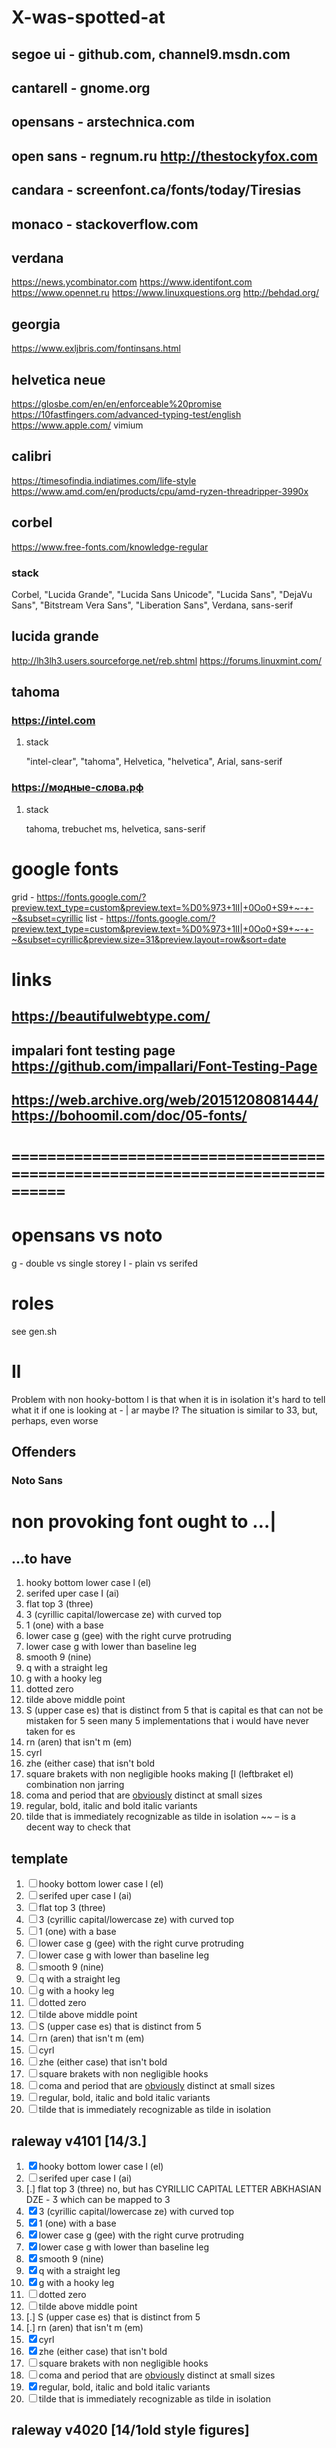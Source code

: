 * X-was-spotted-at
** segoe ui       - github.com, channel9.msdn.com
** cantarell      - gnome.org
** opensans       - arstechnica.com
** open sans      - regnum.ru http://thestockyfox.com
** candara        - screenfont.ca/fonts/today/Tiresias
** monaco         - stackoverflow.com
** verdana
   https://news.ycombinator.com
   https://www.identifont.com
   https://www.opennet.ru
   https://www.linuxquestions.org
   http://behdad.org/
** georgia
  https://www.exljbris.com/fontinsans.html
** helvetica neue
   https://glosbe.com/en/en/enforceable%20promise
   https://10fastfingers.com/advanced-typing-test/english
   https://www.apple.com/
   vimium
** calibri
   https://timesofindia.indiatimes.com/life-style
   https://www.amd.com/en/products/cpu/amd-ryzen-threadripper-3990x
** corbel
   https://www.free-fonts.com/knowledge-regular
*** stack
    Corbel, "Lucida Grande", "Lucida Sans Unicode", "Lucida Sans",
    "DejaVu Sans", "Bitstream Vera Sans", "Liberation Sans",
    Verdana, sans-serif
** lucida grande
   http://lh3lh3.users.sourceforge.net/reb.shtml
   https://forums.linuxmint.com/
** tahoma
*** https://intel.com
**** stack
     "intel-clear", "tahoma", Helvetica, "helvetica", Arial, sans-serif
*** https://модные-слова.рф
**** stack
     tahoma, trebuchet ms, helvetica, sans-serif
* google fonts
  grid - https://fonts.google.com/?preview.text_type=custom&preview.text=%D0%973+1lI|+0Oo0+S9+~-+-~&subset=cyrillic
  list - https://fonts.google.com/?preview.text_type=custom&preview.text=%D0%973+1lI|+0Oo0+S9+~-+-~&subset=cyrillic&preview.size=31&preview.layout=row&sort=date
* links
** https://beautifulwebtype.com/
** impalari font testing page https://github.com/impallari/Font-Testing-Page
** https://web.archive.org/web/20151208081444/https://bohoomil.com/doc/05-fonts/
* ==============================================================================
* opensans vs noto
  g - double vs single storey
  I - plain vs serifed
* roles
  see gen.sh
* Il
  Problem with non hooky-bottom l is that when it is in isolation it's
  hard to tell what it if one is looking at - | ar maybe I? The
  situation is similar to 3З, but, perhaps, even worse
** Offenders
*** Noto Sans
* non provoking font ought to ...|
** ...to have
  1. hooky bottom lower case l (el)
  2. serifed uper case I (ai)
  3. flat top 3 (three)
  4. З (cyrillic capital/lowercase ze) with curved top
  5. 1 (one) with a base
  6. lower case g (gee) with the right curve protruding
  7. lower case g with lower than baseline leg
  8. smooth 9 (nine)
  9. q with a straight leg
  10. g with a hooky leg
  11. dotted zero
  12. tilde above middle point
  13. S (upper case es) that is distinct from 5
      that is capital es that can not be mistaken for 5
      seen many 5 implementations that i would have never taken for es
  14. rn (aren) that isn't m (em)
  15. cyrl
  16. zhe (either case) that isn't bold
  17. square brakets with non negligible hooks
      making [l (leftbraket el) combination non jarring
  18. coma and period that are _obviously_ distinct at small sizes
  19. regular, bold, italic and bold italic variants
  20. tilde that is immediately recognizable as tilde in isolation
      ~~ -- is a decent way to check that
** template
  1. [ ] hooky bottom lower case l (el)
  2. [ ] serifed uper case I (ai)
  3. [ ] flat top 3 (three)
  4. [ ] З (cyrillic capital/lowercase ze) with curved top
  5. [ ] 1 (one) with a base
  6. [ ] lower case g (gee) with the right curve protruding
  7. [ ] lower case g with lower than baseline leg
  8. [ ] smooth 9 (nine)
  9. [ ] q with a straight leg
  10. [ ] g with a hooky leg
  11. [ ] dotted zero
  12. [ ] tilde above middle point
  13. [ ] S (upper case es) that is distinct from 5
  14. [ ] rn (aren) that isn't m (em)
  15. [ ] cyrl
  16. [ ] zhe (either case) that isn't bold
  17. [ ] square brakets with non negligible hooks
  18. [ ] coma and period that are _obviously_ distinct at small sizes
  19. [ ] regular, bold, italic and bold italic variants
  20. [ ] tilde that is immediately recognizable as tilde in isolation
** raleway v4101 [14/3.]
  1. [X] hooky bottom lower case l (el)
  2. [ ] serifed uper case I (ai)
  3. [.] flat top 3 (three)
    no, but has CYRILLIC CAPITAL LETTER ABKHASIAN DZE - Ӡ
    which can be mapped to 3
  4. [X] З (cyrillic capital/lowercase ze) with curved top
  5. [X] 1 (one) with a base
  6. [X] lower case g (gee) with the right curve protruding
  7. [X] lower case g with lower than baseline leg
  8. [X] smooth 9 (nine)
  9. [X] q with a straight leg
  10. [X] g with a hooky leg
  11. [ ] dotted zero
  12. [ ] tilde above middle point
  13. [.] S (upper case es) that is distinct from 5
  14. [.] rn (aren) that isn't m (em)
  15. [X] cyrl
  16. [X] zhe (either case) that isn't bold
  17. [ ] square brakets with non negligible hooks
  18. [ ] coma and period that are _obviously_ distinct at small sizes
  19. [X] regular, bold, italic and bold italic variants
  20. [ ] tilde that is immediately recognizable as tilde in isolation
** raleway v4020 [14/1old style figures]
  1. [X] hooky bottom lower case l (el)
  2. [ ] serifed uper case I (ai)
  3. [old style figures] flat top 3 (three)
     but has old style figures
  4. [X] З (cyrillic capital/lowercase ze) with curved top
  5. [X] 1 (one) with a base
  6. [X] lower case g (gee) with the right curve protruding
  7. [X] lower case g with lower than baseline leg
  8. [X] smooth 9 (nine)
  9. [X] q with a straight leg
  10. [X] g with a hooky leg
  11. [ ] dotted zero
  12. [ ] tilde above middle point
  13. [ ] S (upper case es) that is distinct from 5
  14. [X] rn (aren) that isn't m (em)
  15. [X] cyrl
  16. [X] zhe (either case) that isn't bold
  17. [ ] square brakets with non negligible hooks
  18. [X] coma and period that are _obviously_ distinct at small sizes
  19. [X] regular, bold, italic and bold italic variants
  20. [ ] tilde that is immediately recognizable as tilde in isolation
** pt root ui [15]
   1. [X] hooky bottom lower case l (el)
   2. [ ] serifed uper case I (ai)
   3. [ ] flat top 3 (three)
   4. [X] З (cyrillic capital/lowercase ze) with curved top
   5. [ ] 1 (one) with a base
   6. [X] lower case g (gee) with the right curve protruding
   7. [X] lower case g with lower than baseline leg
   8. [X] smooth 9 (nine)
   9. [X] q with a straight leg
   10. [X] g with a hooky leg
   11. [ ] dotted zero
   12. [X] tilde above middle point
   13. [X] S (upper case es) that is distinct from 5
   14. [X] rn (aren) that isn't m (em)
   15. [X] cyrl
   16. [X] zhe (either case) that isn't bold
   17. [X] square brakets with non negligible hooks
   18. [X] coma and period that are _obviously_ distinct at small sizes
   19. [ ] regular, bold, italic and bold italic variants
       no itallics
   20. [X] tilde that is immediately recognizable as tilde in isolation
** pt sans [17/1.]
   1. [X] hooky bottom lower case l (el)
   2. [ ] serifed uper case I (ai)
   3. [X] flat top 3 (three)
   4. [X] З (cyrillic capital/lowercase ze) with curved top
   5. [X] 1 (one) with a base
   6. [X] lower case g (gee) with the right curve protruding or non circular eye
   7. [X] lower case g with lower than baseline leg
   8. [X] smooth 9 (nine)
   9. [X] q with a straight leg
   10. [X] g with a hooky leg
   11. [ ] dotted zero
   12. [X] tilde above middle point
   13. [ ] S (upper case es) that is _very_ distinct from 5
   14. [X] rn (aren) that is very distinct from m (em)
   15. [X] cyrl
   16. [X] zhe (either case) that isn't jarringly bolder than other letters
   17. [X] square brakets with non negligible hooks
   18. [X] coma and period that are _obviously_ distinct at small sizes
   19. [X] regular, bold, italic and bold italic variants
   20. [.] tilde that is immediately recognizable as tilde in isolation
       not sure about isolation
** pt astra sans [17/1+]
  1. [X] hooky bottom lower case l (el)
  2. [ ] serifed uper case I (ai)
  3. [X] flat top 3 (three)
  4. [X] З (cyrillic capital/lowercase ze) with curved top
  5. [X] 1 (one) with a base
  6. [+] lower case g (gee) with the right curve protruding
  7. [X] lower case g with lower than baseline leg
  8. [X] smooth 9 (nine)
  9. [X] q with a straight leg
  10. [X] g with a hooky leg
  11. [ ] dotted zero
  12. [X] tilde above middle point
  13. [ ] S (upper case es) that is distinct from 5
  14. [X] rn (aren) that isn't m (em)
  15. [X] cyrl
  16. [X] zhe (either case) that isn't bold
  17. [X] square brakets with non negligible hooks
  18. [X] coma and period that are _obviously_ distinct at small sizes
  19. [X] regular, bold, italic and bold italic variants
  20. [X] tilde that is immediately recognizable as tilde in isolation
** jet brains mono [20/1~]
  1. [X] hooky bottom lower case l (el)
  2. [X] serifed uper case I (ai)
  3. [X] flat top 3 (three)
  4. [X] З (cyrillic capital/lowercase ze) with curved top
  5. [X] 1 (one) with a base
  6. [X] lower case g (gee) with the right curve protruding
  7. [X] lower case g with lower than baseline leg
  8. [X] smooth 9 (nine)
  9. [X] q with a straight leg
  10. [X] g with a hooky leg
  11. [X] dotted zero
  12. [X] tilde above middle point
  13. [~] S (upper case es) that is distinct from 5
  14. [X] rn (aren) that isn't m (em)
  15. [X] cyrl
  16. [X] zhe (either case) that isn't bold
  17. [X] square brakets with non negligible hooks
  18. [X] coma and period that are _obviously_ distinct at small sizes
  19. [X] regular, bold, italic and bold italic variants
  20. [X] tilde that is immediately recognizable as tilde in isolation
** montserrat alternates [17]
  1. [X] hooky bottom lower case l (el)
  2. [X] serifed uper case I (ai)
  3. [X] flat top 3 (three)
  4. [X] З (cyrillic capital/lowercase ze) with curved top
  5. [ ] 1 (one) with a base
  6. [X] lower case g (gee) with the right curve protruding
  7. [X] lower case g with lower than baseline leg
  8. [X] smooth 9 (nine)
  9. [X] q with a straight leg
  10. [X] g with a hooky leg
  11. [ ] dotted zero
  12. [X] tilde above middle point
  13. [ ] S (upper case es) that is distinct from 5
  14. [X] rn (aren) that isn't m (em)
  15. [X] cyrl
  16. [X] zhe (either case) that isn't bold
  17. [X] square brakets with non negligible hooks
  18. [X] coma and period that are _obviously_ distinct at small sizes
  19. [X] regular, bold, italic and bold italic variants
  20. [X] tilde that is immediately recognizable as tilde in isolation
** fantasque sans mono [17/1Ӡ/1~]
  1. [X] hooky bottom lower case l (el)
  2. [X] serifed uper case I (ai)
  3. [Ӡ] flat top 3 (three)
  4. [X] З (cyrillic capital/lowercase ze) with curved top
  5. [ ] 1 (one) with a base
  6. [double storey] lower case g (gee) with the right curve protruding
  7. [X] lower case g with lower than baseline leg
  8. [X] smooth 9 (nine)
  9. [X] q with a straight leg
  10. [double storey] g with a hooky leg
  11. [slashed] dotted zero
  12. [~] tilde above middle point
  13. [X] S (upper case es) that is distinct from 5
  14. [X] rn (aren) that isn't m (em)
  15. [X] cyrl
  16. [X] zhe (either case) that isn't bold
  17. [X] square brakets with non negligible hooks
  18. [X] coma and period that are _obviously_ distinct at small sizes
  19. [X] regular, bold, italic and bold italic variants
  20. [X] tilde that is immediately recognizable as tilde in isolation
